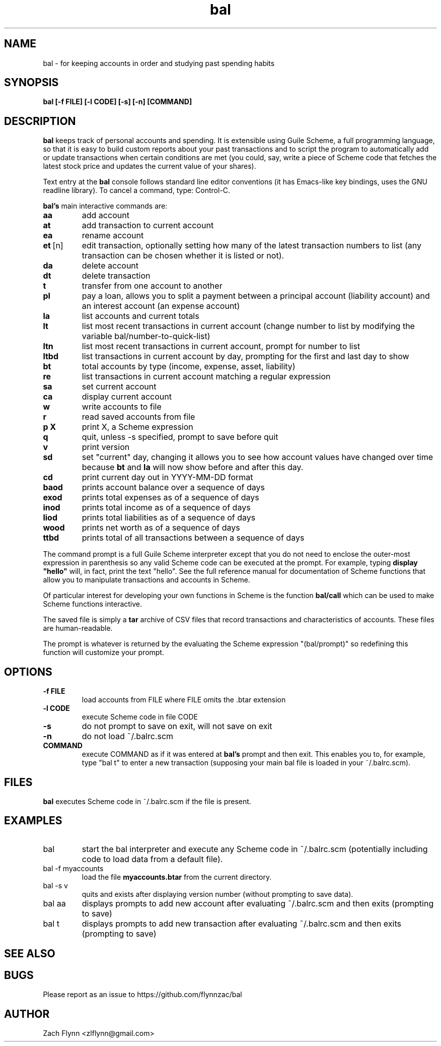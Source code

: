 .\" Copyright (C) Zach Flynn <zlflynn@gmail.com>, 2018  
.\" You may distribute this file under the terms of the FreeBSD Documentation License which is the text below:
\" FreeBSD Documentation License
\" Copyright 2018 Zach Flynn. All rights reserved.

\" Redistribution and use in source (Groff) and 'compiled' forms (SGML, HTML, PDF, PostScript, RTF and so forth) with or without modification, are permitted provided that the following conditions are met:

\" Redistributions of source code (Groff) must retain the above copyright notice, this list of conditions and the following disclaimer as the first lines of this file unmodified.

\" Redistributions in compiled form (transformed to other DTDs, converted to PDF, PostScript, RTF and other formats) must reproduce the above copyright notice, this list of conditions and the following disclaimer in the documentation and/or other materials provided with the distribution.

\" THIS DOCUMENTATION IS PROVIDED BY ZACH FLYNN "AS IS" AND ANY EXPRESS OR IMPLIED WARRANTIES, INCLUDING, BUT NOT LIMITED TO, THE IMPLIED WARRANTIES OF MERCHANTABILITY AND FITNESS FOR A PARTICULAR PURPOSE ARE DISCLAIMED. IN NO EVENT SHALL ZACH FLYNN BE LIABLE FOR ANY DIRECT, INDIRECT, INCIDENTAL, SPECIAL, EXEMPLARY, OR CONSEQUENTIAL DAMAGES (INCLUDING, BUT NOT LIMITED TO, PROCUREMENT OF SUBSTITUTE GOODS OR SERVICES; LOSS OF USE, DATA, OR PROFITS; OR BUSINESS INTERRUPTION) HOWEVER CAUSED AND ON ANY THEORY OF LIABILITY, WHETHER IN CONTRACT, STRICT LIABILITY, OR TORT (INCLUDING NEGLIGENCE OR OTHERWISE) ARISING IN ANY WAY OUT OF THE USE OF THIS DOCUMENTATION, EVEN IF ADVISED OF THE POSSIBILITY OF SUCH DAMAGE.

.TH bal 1 2018-10-26 
.SH NAME
bal \- for keeping accounts in order and studying past spending habits
.SH SYNOPSIS
.B bal [-f FILE] [-l CODE] [-s] [-n] [COMMAND]

.SH DESCRIPTION
.B bal
keeps track of personal accounts and spending.  It is extensible using Guile Scheme, a full programming language, so that it is easy to build custom reports about your past transactions and to script the program to automatically add or update transactions when certain conditions are met (you could, say, write a piece of Scheme code that fetches the latest stock price and updates the current value of your shares).

.LP
Text entry at the
.B bal
console follows standard line editor conventions (it has Emacs-like
key bindings, uses the GNU readline library). To cancel a
command, type: Control-C.


.B bal's
main interactive commands are:

.TP
.BR aa
add account
.TP
.BR at
add transaction to current account
.TP
.BR ea
rename account
.TP
.BR et\~ [n]
edit transaction, optionally setting how many of the latest transaction numbers to list (any transaction can be chosen whether it is listed or not).
.TP
.BR da
delete account
.TP
.BR dt
delete transaction
.TP
.BR t
transfer from one account to another
.TP
.BR pl
pay a loan, allows you to split a payment between a principal account (liability account) and an interest account (an expense account)
.TP
.BR la
list accounts and current totals
.TP
.BR lt
list most recent transactions in current account (change number to list by modifying the variable bal/number-to-quick-list)
.TP
.BR ltn
list most recent transactions in current account, prompt for number to
list
.TP
.BR ltbd
list transactions in current account by day, prompting for the first and last day to show
.TP
.BR bt
total accounts by type (income, expense, asset, liability)
.TP
.BR re
list transactions in current account matching a regular expression
.TP
.BR sa
set current account
.TP
.BR ca
display current account
.TP
.BR w
write accounts to file
.TP
.BR r
read saved accounts from file
.TP
.BR p " " X
print X, a Scheme expression
.TP
.BR q
quit, unless -s specified, prompt to save before quit
.TP
.BR v
print version
.TP
.BR sd
set "current" day, changing it allows you to see how account values have changed over time because
.BR bt
and
.BR la
will now show before and after this day.
.TP
.BR cd
print current day out in YYYY-MM-DD format
.TP
.BR baod
prints account balance over a sequence of days
.TP
.BR exod
prints total expenses as of a sequence of days
.TP
.BR inod
prints total income as of a sequence of days
.TP
.BR liod
prints total liabilities as of a sequence of days
.TP
.BR wood
prints net worth as of a sequence of days
.TP
.BR ttbd
prints total of all transactions between a sequence of days
.LP
The command prompt is a full Guile Scheme interpreter except that you do not need to enclose the outer-most expression in parenthesis so any valid Scheme code can be executed at the prompt.  For example, typing
.B display \(dqhello\(dq
will, in fact, print the text "hello".  See the full reference manual for documentation of Scheme functions that allow you to manipulate transactions and accounts in Scheme.
.LP
Of particular interest for developing your own functions in Scheme is the function
.B bal/call
which can be used to make Scheme functions interactive.
.LP
The saved file is simply a
.B tar
archive of CSV files that record transactions and characteristics of accounts.  These files are human-readable.
.LP
The prompt is whatever is returned by the evaluating the Scheme expression "(bal/prompt)" so redefining this function will customize your prompt.
.SH OPTIONS
.TP
.BR \-f " " FILE
load accounts from FILE where FILE omits the \.btar extension
.TP
.BR \-l " " CODE
execute Scheme code in file CODE
.TP
.BR \-s
do not prompt to save on exit, will not save on exit
.TP
.BR \-n
do not load ~/.balrc.scm
.TP
.BR COMMAND
execute COMMAND as if it was entered at
.B bal's
prompt and then exit.  This enables you to, for example, type "bal t" to enter a new transaction (supposing your main bal file is loaded in your ~/.balrc.scm).
.SH FILES
.B bal
executes Scheme code in ~/.balrc.scm if the file is present.
.SH EXAMPLES
.TP
bal
start the bal interpreter and execute any Scheme code in ~/.balrc.scm (potentially including code to load data from a default file).
.TP
bal -f myaccounts
load the file 
.B myaccounts.btar
from the current directory.
.TP
bal -s v
quits and exists after displaying version number (without prompting to save data).
.TP
bal aa
displays prompts to add new account after evaluating ~/.balrc.scm and then exits (prompting to save)
.TP
bal t
displays prompts to add new transaction after evaluating ~/.balrc.scm and then exits (prompting to save)
.SH "SEE ALSO"
.SH BUGS
.TP
Please report as an issue to https://github.com/flynnzac/bal
.SH AUTHOR
Zach Flynn <zlflynn@gmail.com>
